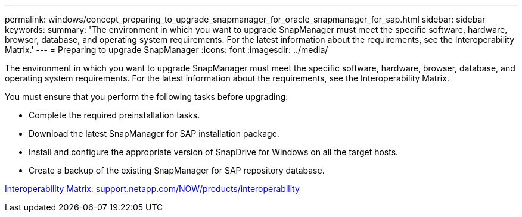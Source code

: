 ---
permalink: windows/concept_preparing_to_upgrade_snapmanager_for_oracle_snapmanager_for_sap.html
sidebar: sidebar
keywords: 
summary: 'The environment in which you want to upgrade SnapManager must meet the specific software, hardware, browser, database, and operating system requirements. For the latest information about the requirements, see the Interoperability Matrix.'
---
= Preparing to upgrade SnapManager
:icons: font
:imagesdir: ../media/

[.lead]
The environment in which you want to upgrade SnapManager must meet the specific software, hardware, browser, database, and operating system requirements. For the latest information about the requirements, see the Interoperability Matrix.

You must ensure that you perform the following tasks before upgrading:

* Complete the required preinstallation tasks.
* Download the latest SnapManager for SAP installation package.
* Install and configure the appropriate version of SnapDrive for Windows on all the target hosts.
* Create a backup of the existing SnapManager for SAP repository database.

http://support.netapp.com/NOW/products/interoperability/[Interoperability Matrix: support.netapp.com/NOW/products/interoperability]

